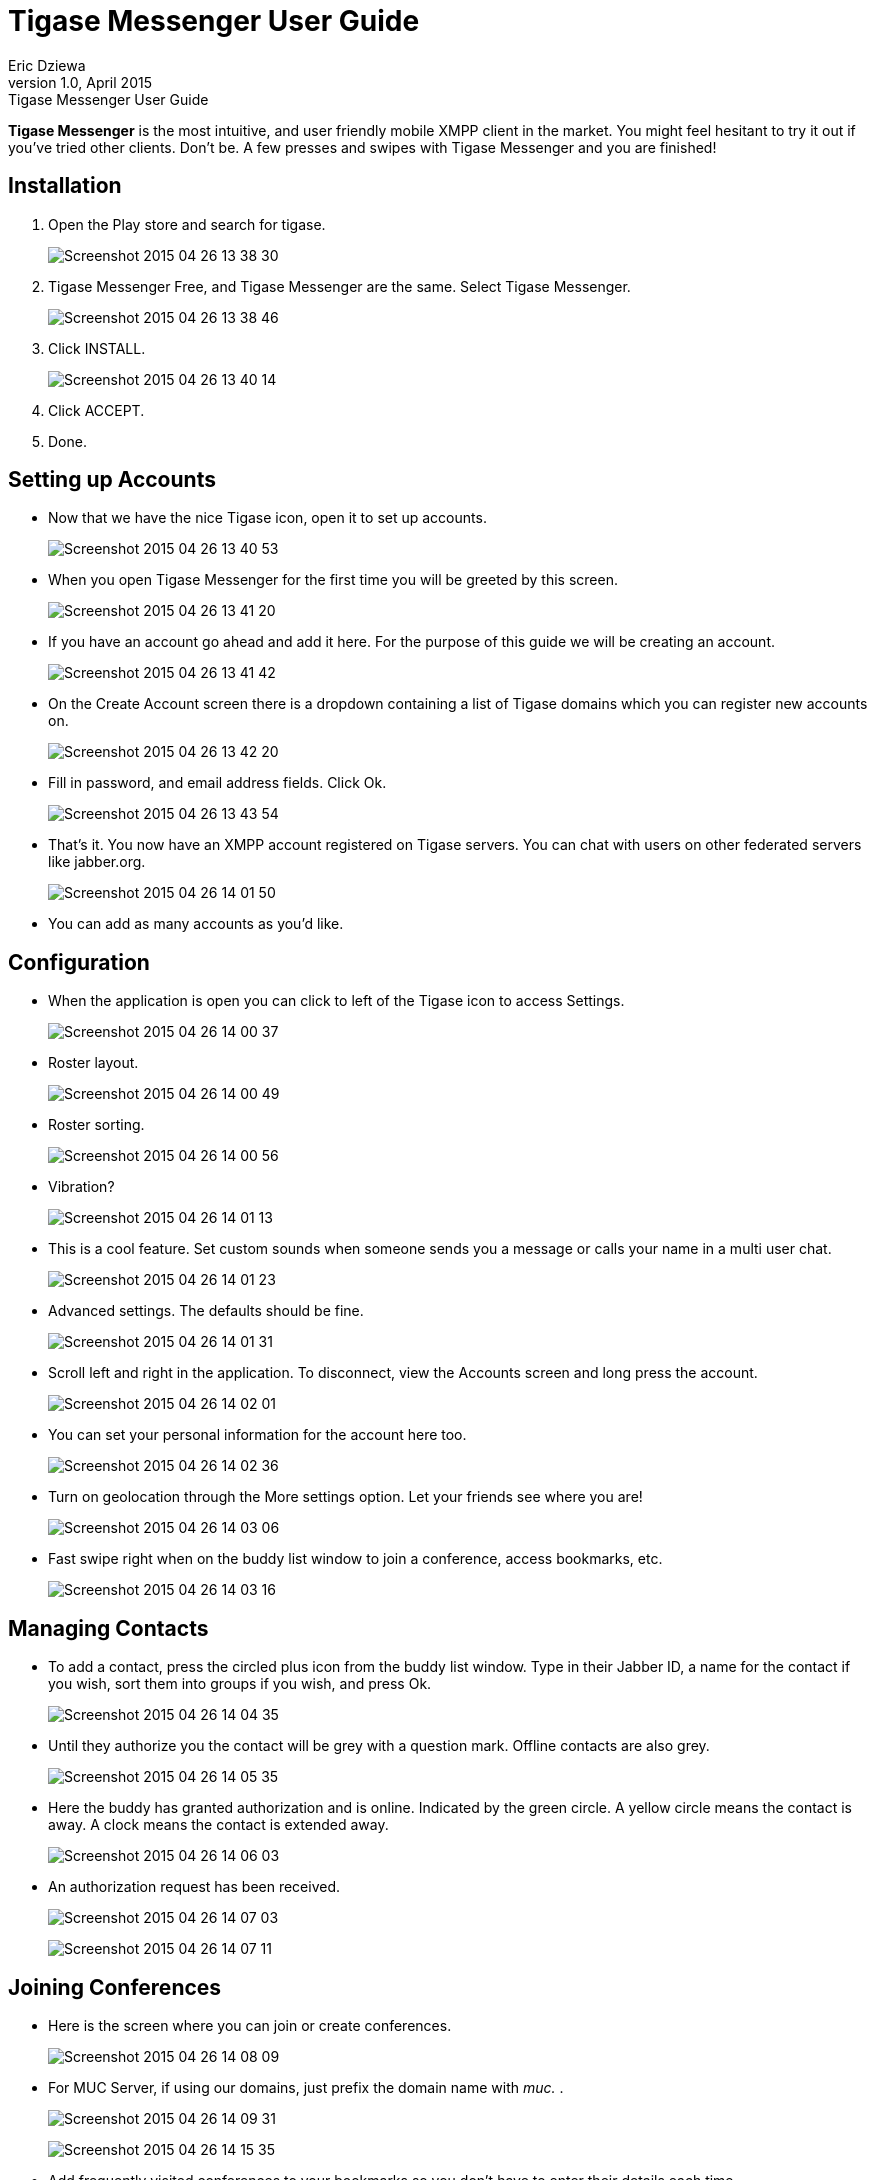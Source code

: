 Tigase Messenger User Guide
===========================
Eric Dziewa
v1.0, April 2015: Tigase Messenger User Guide
:website: http://tigase.net
:Date: 2015-04-30

*Tigase Messenger* is the most intuitive, and user friendly mobile XMPP client in the market. You might feel hesitant to try it out if you've tried other clients. Don't be. A few presses and swipes with Tigase Messenger and you are finished!

Installation
------------

. Open the Play store and search for tigase.
+
image:images/Screenshot_2015-04-26-13-38-30.png[]
+
. Tigase Messenger Free, and Tigase Messenger are the same. Select Tigase Messenger.
+
image:images/Screenshot_2015-04-26-13-38-46.png[]
+
. Click INSTALL.
+
image:images/Screenshot_2015-04-26-13-40-14.png[]
+
. Click ACCEPT.
. Done.

Setting up Accounts
-------------------

- Now that we have the nice Tigase icon, open it to set up accounts.
+
image:images/Screenshot_2015-04-26-13-40-53.png[]
+
- When you open Tigase Messenger for the first time you will be greeted by this screen.
+
image:images/Screenshot_2015-04-26-13-41-20.png[]
+
- If you have an account go ahead and add it here. For the purpose of this guide we will be creating an account.
+
image:images/Screenshot_2015-04-26-13-41-42.png[]
+
- On the Create Account screen there is a dropdown containing a list of Tigase domains which you can register new accounts on.
+
image:images/Screenshot_2015-04-26-13-42-20.png[]
+
- Fill in password, and email address fields. Click Ok.
+
image:images/Screenshot_2015-04-26-13-43-54.png[]
+
- That's it. You now have an XMPP account registered on Tigase servers. You can chat with users on other federated servers like jabber.org.
+
image:images/Screenshot_2015-04-26-14-01-50.png[]
+
- You can add as many accounts as you'd like.

Configuration
-------------

- When the application is open you can click to left of the Tigase icon to access Settings.
+
image:images/Screenshot_2015-04-26-14-00-37.png[]
+
- Roster layout.
+
image:images/Screenshot_2015-04-26-14-00-49.png[]
+
- Roster sorting.
+
image:images/Screenshot_2015-04-26-14-00-56.png[]
+
- Vibration?
+
image:images/Screenshot_2015-04-26-14-01-13.png[]
+
- This is a cool feature. Set custom sounds when someone sends you a message or calls your name in a multi user chat.
+
image:images/Screenshot_2015-04-26-14-01-23.png[]
+
- Advanced settings. The defaults should be fine.
+
image:images/Screenshot_2015-04-26-14-01-31.png[]
+
- Scroll left and right in the application. To disconnect, view the Accounts screen and long press the account.
+
image:images/Screenshot_2015-04-26-14-02-01.png[]
+
- You can set your personal information for the account here too.
+
image:images/Screenshot_2015-04-26-14-02-36.png[]
+
- Turn on geolocation through the More settings option. Let your friends see where you are!
+
image:images/Screenshot_2015-04-26-14-03-06.png[]
+
- Fast swipe right when on the buddy list window to join a conference, access bookmarks, etc.
+
image:images/Screenshot_2015-04-26-14-03-16.png[]

Managing Contacts
-----------------

- To add a contact, press the circled plus icon from the buddy list window. Type in their Jabber ID, a name for the contact if you wish, sort them into groups if you wish, and press Ok.
+
image:images/Screenshot_2015-04-26-14-04-35.png[]
+
- Until they authorize you the contact will be grey with a question mark. Offline contacts are also grey.
+
image:images/Screenshot_2015-04-26-14-05-35.png[]
+
- Here the buddy has granted authorization and is online. Indicated by the green circle. A yellow circle means the contact is away. A clock means the contact is extended away.
+
image:images/Screenshot_2015-04-26-14-06-03.png[]
+
- An authorization request has been received.
+
image:images/Screenshot_2015-04-26-14-07-03.png[]
+
image:images/Screenshot_2015-04-26-14-07-11.png[]

Joining Conferences
-------------------

- Here is the screen where you can join or create conferences.
+
image:images/Screenshot_2015-04-26-14-08-09.png[]
+
- For MUC Server, if using our domains, just prefix the domain name with 'muc.' .
+
image:images/Screenshot_2015-04-26-14-09-31.png[]
+
image:images/Screenshot_2015-04-26-14-15-35.png[]
+
- Add frequently visited conferences to your bookmarks so you don't have to enter their details each time.
+
image:images/Screenshot_2015-04-26-14-18-03.png[]

Links
-----

- Drop by our link:https://projects.tigase.org/projects/tigase-mobilemessenger/boards[forum] to discuss *Tigase Messenger*.
- Our other link:https://projects.tigase.org/[projects].
- Receive Tigase news on our link:http://tigase.net[blog], link:https://twitter.com/tigase[Twitter], and link:https://www.facebook.com/Tigase[Facebook].



